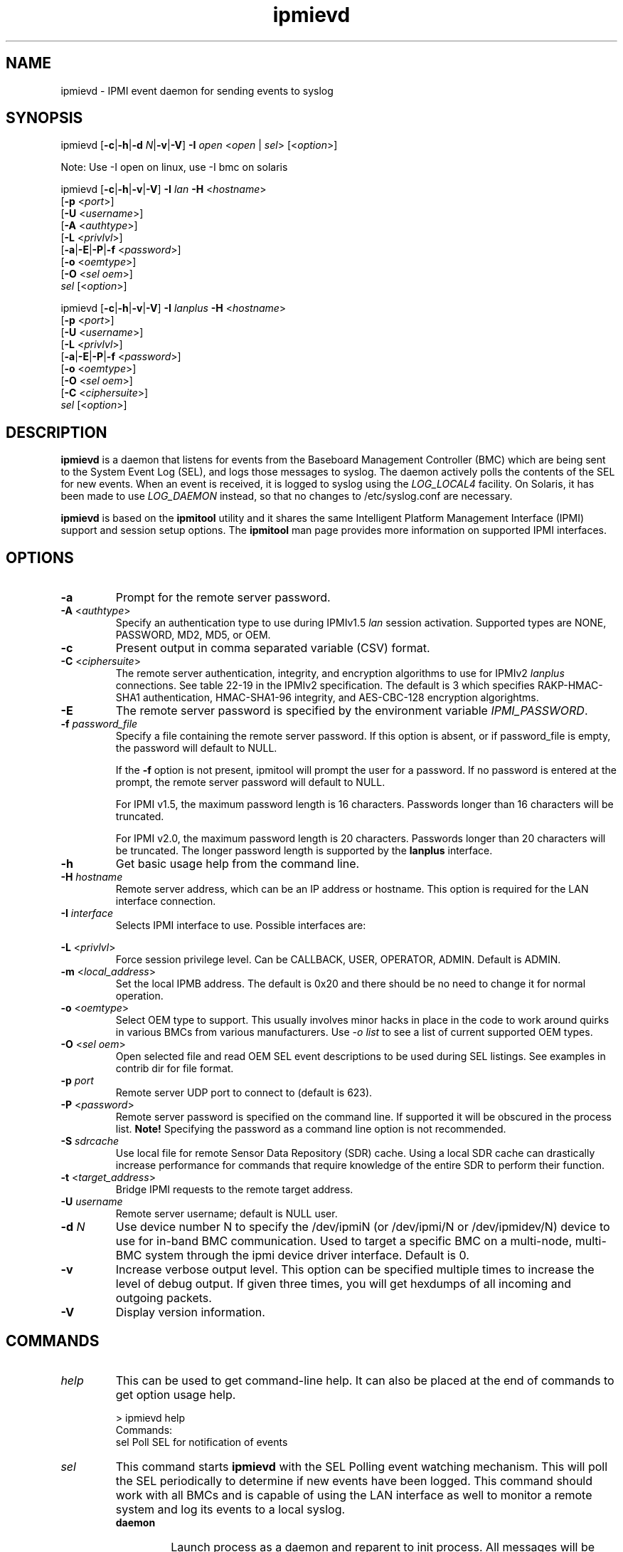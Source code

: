 '\" t
.\"
.\" CDDL HEADER START
.\"
.\" The contents of this file are subject to the terms of the
.\" Common Development and Distribution License (the "License").
.\" You may not use this file except in compliance with the License.
.\"
.\" You can obtain a copy of the license at usr/src/OPENSOLARIS.LICENSE
.\" or http://www.opensolaris.org/os/licensing.
.\" See the License for the specific language governing permissions
.\" and limitations under the License.
.\"
.\" When distributing Covered Code, include this CDDL HEADER in each
.\" file and include the License file at usr/src/OPENSOLARIS.LICENSE.
.\" If applicable, add the following below this CDDL HEADER, with the
.\" fields enclosed by brackets "[]" replaced with your own identifying
.\" information: Portions Copyright [yyyy] [name of copyright owner]
.\"
.\" CDDL HEADER END
.\"
.\"
.\" Copyright (c) 2007, 2011, Oracle and/or its affiliates. All rights reserved.
.\"
.\" ipmievd man page
.\"
.TH "ipmievd" "8" "07 November 2011"
.SH "NAME"
ipmievd \- IPMI event daemon for sending events to syslog
.SH "SYNOPSIS"
ipmievd [\fB\-c\fR|\fB\-h\fR|\fB\-d \fIN\fP\fR|\fB\-v\fR|\fB\-V\fR]
\fB\-I\fR \fIopen\fP <\fIopen\fR | \fIsel\fR> [<\fIoption\fP>]

Note: Use -I open on linux, use -I bmc on solaris

ipmievd [\fB\-c\fR|\fB\-h\fR|\fB\-v\fR|\fB\-V\fR]
\fB\-I\fR \fIlan\fP \fB\-H\fR <\fIhostname\fP>
        [\fB\-p\fR <\fIport\fP>]
        [\fB\-U\fR <\fIusername\fP>]
        [\fB\-A\fR <\fIauthtype\fP>]
        [\fB\-L\fR <\fIprivlvl\fP>]
        [\fB\-a\fR|\fB\-E\fR|\fB\-P\fR|\fB\-f\fR <\fIpassword\fP>]
        [\fB\-o\fR <\fIoemtype\fP>]
        [\fB\-O\fR <\fIsel oem\fP>]
        \fIsel\fP [<\fIoption\fP>]

ipmievd [\fB\-c\fR|\fB\-h\fR|\fB\-v\fR|\fB\-V\fR]
\fB\-I\fR \fIlanplus\fP \fB\-H\fR <\fIhostname\fP>
        [\fB\-p\fR <\fIport\fP>]
        [\fB\-U\fR <\fIusername\fP>]
        [\fB\-L\fR <\fIprivlvl\fP>]
        [\fB\-a\fR|\fB\-E\fR|\fB\-P\fR|\fB\-f\fR <\fIpassword\fP>]
        [\fB\-o\fR <\fIoemtype\fP>]
        [\fB\-O\fR <\fIsel oem\fP>]
        [\fB\-C\fR <\fIciphersuite\fP>]
        \fIsel\fR [<\fIoption\fP>]
.SH "DESCRIPTION"
\fBipmievd\fP is a daemon that listens for events from the
Baseboard Management Controller (BMC) which are being sent to the 
System Event Log (SEL), and logs those messages to
syslog. The daemon actively polls the contents of the SEL for 
new events.
When an event is received, it is logged to
syslog using the
\fILOG_LOCAL4\fP facility.  On Solaris, it has been made to use
\fILOG_DAEMON\fP instead, so that no changes to /etc/syslog.conf are necessary.
.LP
\fBipmievd\fP is based on the \fBipmitool\fR utility and it shares the same 
Intelligent Platform Management Interface (IPMI)
support and session setup options.  The
\fBipmitool\fR man page provides more information on supported IPMI
interfaces.
.SH "OPTIONS"
.TP 
\fB\-a\fR
Prompt for the remote server password.
.TP
\fB\-A\fR <\fIauthtype\fP>
Specify an authentication type to use during IPMIv1.5 \fIlan\fP
session activation.  Supported types are NONE, PASSWORD, MD2, MD5, or OEM.
.TP 
.B \-c
Present output in comma separated variable (CSV) format.
.TP
\fB\-C\fR <\fIciphersuite\fP>
The remote server authentication, integrity, and encryption algorithms
to use for IPMIv2 \fIlanplus\fP connections.  See table 22\-19 in the
IPMIv2 specification.  The default is 3 which specifies RAKP\-HMAC\-SHA1
authentication, HMAC\-SHA1\-96 integrity, and AES\-CBC\-128 encryption algorightms.
.TP
\fB\-E\fR
The remote server password is specified by the environment
variable \fIIPMI_PASSWORD\fP.
.TP
.BI \-f " password_file"
Specify a file containing the remote server password. If this
option is absent, or if password_file is empty, the password
will default to NULL.
.IP
If the 
.B \-f 
option is not present, ipmitool will prompt the
user for a password. If no password is entered at the prompt,
the remote server password will default to NULL.
.IP
For IPMI v1.5, the maximum password length is 16 characters.
Passwords longer than 16 characters will be truncated.
.IP
For IPMI v2.0, the maximum password length is 20 characters.
Passwords longer than 20 characters will be truncated.
The longer password length is supported by the 
.B lanplus 
interface.
.TP 
.B \-h
Get basic usage help from the command line.
.TP 
.BI \-H " hostname"
Remote server address, which can be an IP address or hostname.  This 
option is required for the LAN interface connection.
.TP 
.BI \-I " interface"
Selects IPMI interface to use. Possible interfaces are:

.TS
tab(+);
bmc+IPMI v2.0 BMC interface [default]
lan+IPMI v1.5 LAN Interface
lanplus+IPMI v2.0 RMCP+ LAN Interface
.TE
.TP 
\fB\-L\fR <\fIprivlvl\fP>
Force session privilege level.  Can be CALLBACK, USER,
OPERATOR, ADMIN. Default is ADMIN.
.TP
\fB\-m\fR <\fIlocal_address\fP>
Set the local IPMB address.  The default is 0x20 and there
should be no need to change it for normal operation.
.TP
\fB\-o\fR <\fIoemtype\fP>
Select OEM type to support.  This usually involves minor hacks
in place in the code to work around quirks in various BMCs from
various manufacturers.  Use \fI\-o list\fP to see a list of
current supported OEM types.
.TP
\fB\-O\fR <\fIsel oem\fP>
Open selected file and read OEM SEL event descriptions to be used
during SEL listings.  See examples in contrib dir for file format.
.TP
.BI \-p " port"
Remote server UDP port to connect to (default is 623).
.TP 
\fB\-P\fR <\fIpassword\fP>
Remote server password is specified on the command line.
If supported it will be obscured in the process list.
\fBNote!\fR Specifying the password as a command line
option is not recommended.
.TP
.BI \-S " sdrcache"
Use local file for remote Sensor Data Repository (SDR) cache. 
Using a local SDR cache can drastically increase performance
for commands that require knowledge of the entire SDR to perform
their function.
.TP 
\fB\-t\fR <\fItarget_address\fP>
Bridge IPMI requests to the remote target address.
.TP
\.BI \-U " username"
Remote server username; default is NULL user.
.TP 
\fB\-d \fIN\fP\fR
Use device number N to specify the /dev/ipmiN (or
/dev/ipmi/N or /dev/ipmidev/N) device to use for in-band
BMC communication.  Used to target a specific BMC on a
multi-node, multi-BMC system through the ipmi device
driver interface.  Default is 0.
.TP
.B \-v
Increase verbose output level.  This option can be specified
multiple times to increase the level of debug output.  If given
three times, you will get hexdumps of all incoming and
outgoing packets.
.TP 
.B \-V
Display version information.
.SH "COMMANDS"
.TP 
\fIhelp\fP
This can be used to get command\-line help.  It can also be
placed at the end of commands to get option usage help.

> ipmievd help
.br 
Commands:
    sel      Poll SEL for notification of events
.TP 
\fIsel\fP
This command starts 
.B ipmievd 
with the SEL Polling event watching
mechanism.  This will poll the SEL periodically to determine if
new events have been logged.  This command should work with all
BMCs and is capable of using the LAN interface as well to monitor
a remote system and log its events to a local syslog.
.RS
.TP 
\fBdaemon\fP
Launch process as a daemon and reparent to init process.
All messages will be sent to syslog.  This is the default action.
.TP 
\fBnodaemon\fP
Do \fInot\fP become a daemon; instead, log all messages to stderr.
.TP
\fBpidfile\fR=\fIfilename\fR
Save process ID to this file when in daemon mode.  Defaults to
/var/run/ipmievd.pid.
.TP 
\fBtimeout\fR=\fIseconds\fR
Time between checks for SEL polling method.  Default is 10 seconds.
.SH "EXIT STATUS"
Upon successful completion, 
.B ipmievd 
returns 0.  On failure, 1 is returned.
.SH "EXAMPLE"
Local non\-daemon process checking remote SEL every 30
seconds:

> ipmievd \-I lan \-H 1.2.3.4 \-f passfile sel nodaemon timeout=30
.br 
Reading Sensors...
.br 
Waiting for Events...
.SH "FILES"
\fB/platform/i86pc/kernel/drv/bmc\fR
.in +30n
.sp
32-bit \fBELF\fR kernel module for the bmc driver.
.sp
.in -30n
\fB/platform/i86pc/kernel/drv/amd64/bmc\fR
.in +30n
.sp
64-bit \fBELF\fR kernel module for the bmc driver.
.in -30n
\fB/dev/bmc\fR
.in +30n
.sp
Character device node used to communicate with the bmc driver.
.in -30n
.SH "SEE ALSO"
attributes(5),
ipmitool(1M), 
smf(5), 
svcadm(1M), 
svccfg(1M), 
svcs(1)
.TP 
IPMItool Homepage
http://ipmitool.sourceforge.net
.TP 
Intelligent Platform Management Interface Specification
http://www.intel.com/design/servers/ipmi/spec.htm
.TP 
OpenIPMI Homepage
http://openipmi.sourceforge.net
.SH "NOTES"
The
.B ipmievd 
daemon is managed by the service management
facility, smf(5), under the service identifier:
svc:/network/ipmievd:default.
.LP
Administrative actions on this service, such as enabling
or disabling, can be performed using svcadm(1M). Use 
svccfg(1M) to make configuration changes and
svcs(1) to view configuration information and service status.
